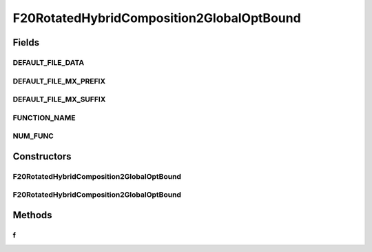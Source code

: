 .. java:import:: org.uma.jmetal.util JMetalException

F20RotatedHybridComposition2GlobalOptBound
==========================================

.. java:package:: org.uma.jmetal.problem.singleobjective.cec2005competitioncode
   :noindex:

.. java:type:: public class F20RotatedHybridComposition2GlobalOptBound extends TestFunc

Fields
------
DEFAULT_FILE_DATA
^^^^^^^^^^^^^^^^^

.. java:field:: public static final String DEFAULT_FILE_DATA
   :outertype: F20RotatedHybridComposition2GlobalOptBound

DEFAULT_FILE_MX_PREFIX
^^^^^^^^^^^^^^^^^^^^^^

.. java:field:: public static final String DEFAULT_FILE_MX_PREFIX
   :outertype: F20RotatedHybridComposition2GlobalOptBound

DEFAULT_FILE_MX_SUFFIX
^^^^^^^^^^^^^^^^^^^^^^

.. java:field:: public static final String DEFAULT_FILE_MX_SUFFIX
   :outertype: F20RotatedHybridComposition2GlobalOptBound

FUNCTION_NAME
^^^^^^^^^^^^^

.. java:field:: public static final String FUNCTION_NAME
   :outertype: F20RotatedHybridComposition2GlobalOptBound

NUM_FUNC
^^^^^^^^

.. java:field:: public static final int NUM_FUNC
   :outertype: F20RotatedHybridComposition2GlobalOptBound

Constructors
------------
F20RotatedHybridComposition2GlobalOptBound
^^^^^^^^^^^^^^^^^^^^^^^^^^^^^^^^^^^^^^^^^^

.. java:constructor:: public F20RotatedHybridComposition2GlobalOptBound(int dimension, double bias) throws JMetalException
   :outertype: F20RotatedHybridComposition2GlobalOptBound

F20RotatedHybridComposition2GlobalOptBound
^^^^^^^^^^^^^^^^^^^^^^^^^^^^^^^^^^^^^^^^^^

.. java:constructor:: public F20RotatedHybridComposition2GlobalOptBound(int dimension, double bias, String file_data, String file_m) throws JMetalException
   :outertype: F20RotatedHybridComposition2GlobalOptBound

Methods
-------
f
^

.. java:method:: public double f(double[] x) throws JMetalException
   :outertype: F20RotatedHybridComposition2GlobalOptBound

